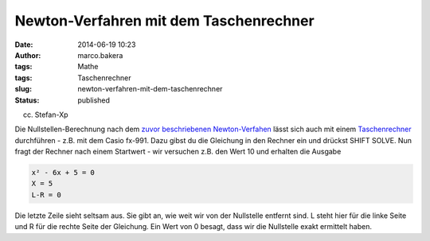 Newton-Verfahren mit dem Taschenrechner
#######################################
:date: 2014-06-19 10:23
:author: marco.bakera
:tags: Mathe
:tags: Taschenrechner
:slug: newton-verfahren-mit-dem-taschenrechner
:status: published

.. raw:: html

   <div class="level2">

|(cc) Stefan-Xp| 

(cc) Stefan-Xp

Die Nullstellen-Berechnung nach dem `zuvor beschriebenen
Newton-Verfahen <http://www.bakera.de/wp/2014/06/das-newton-verfahren-zur-bestimmung-von-nullstellen/>`__
lässt sich auch mit einem
`Taschenrechner <http://bakera.de/dokuwiki/doku.php/schule/taschenrechner>`__
durchführen - z.B. mit dem Casio fx-991. Dazu gibst du die Gleichung in
den Rechner ein und drückst SHIFT SOLVE. Nun fragt der Rechner nach
einem Startwert - wir versuchen z.B. den Wert 10 und erhalten die
Ausgabe

.. code:: 

    x² - 6x + 5 = 0
    X = 5
    L-R = 0

Die letzte Zeile sieht seltsam aus. Sie gibt an, wie weit wir von der
Nullstelle entfernt sind. L steht hier für die linke Seite und R für die
rechte Seite der Gleichung. Ein Wert von 0 besagt, dass wir die
Nullstelle exakt ermittelt haben.

.. raw:: html

   </div>

.. |(cc) Stefan-Xp| image:: http://bakera.de/dokuwiki/lib/exe/fetch.php/schule/casiofx991-oben.jpg
   :class: media
   :width: 486px
   :height: 353px
   :target: http://bakera.de/dokuwiki/lib/exe/detail.php/schule/casiofx991-oben.jpg?id=schule%3Anullstellen

